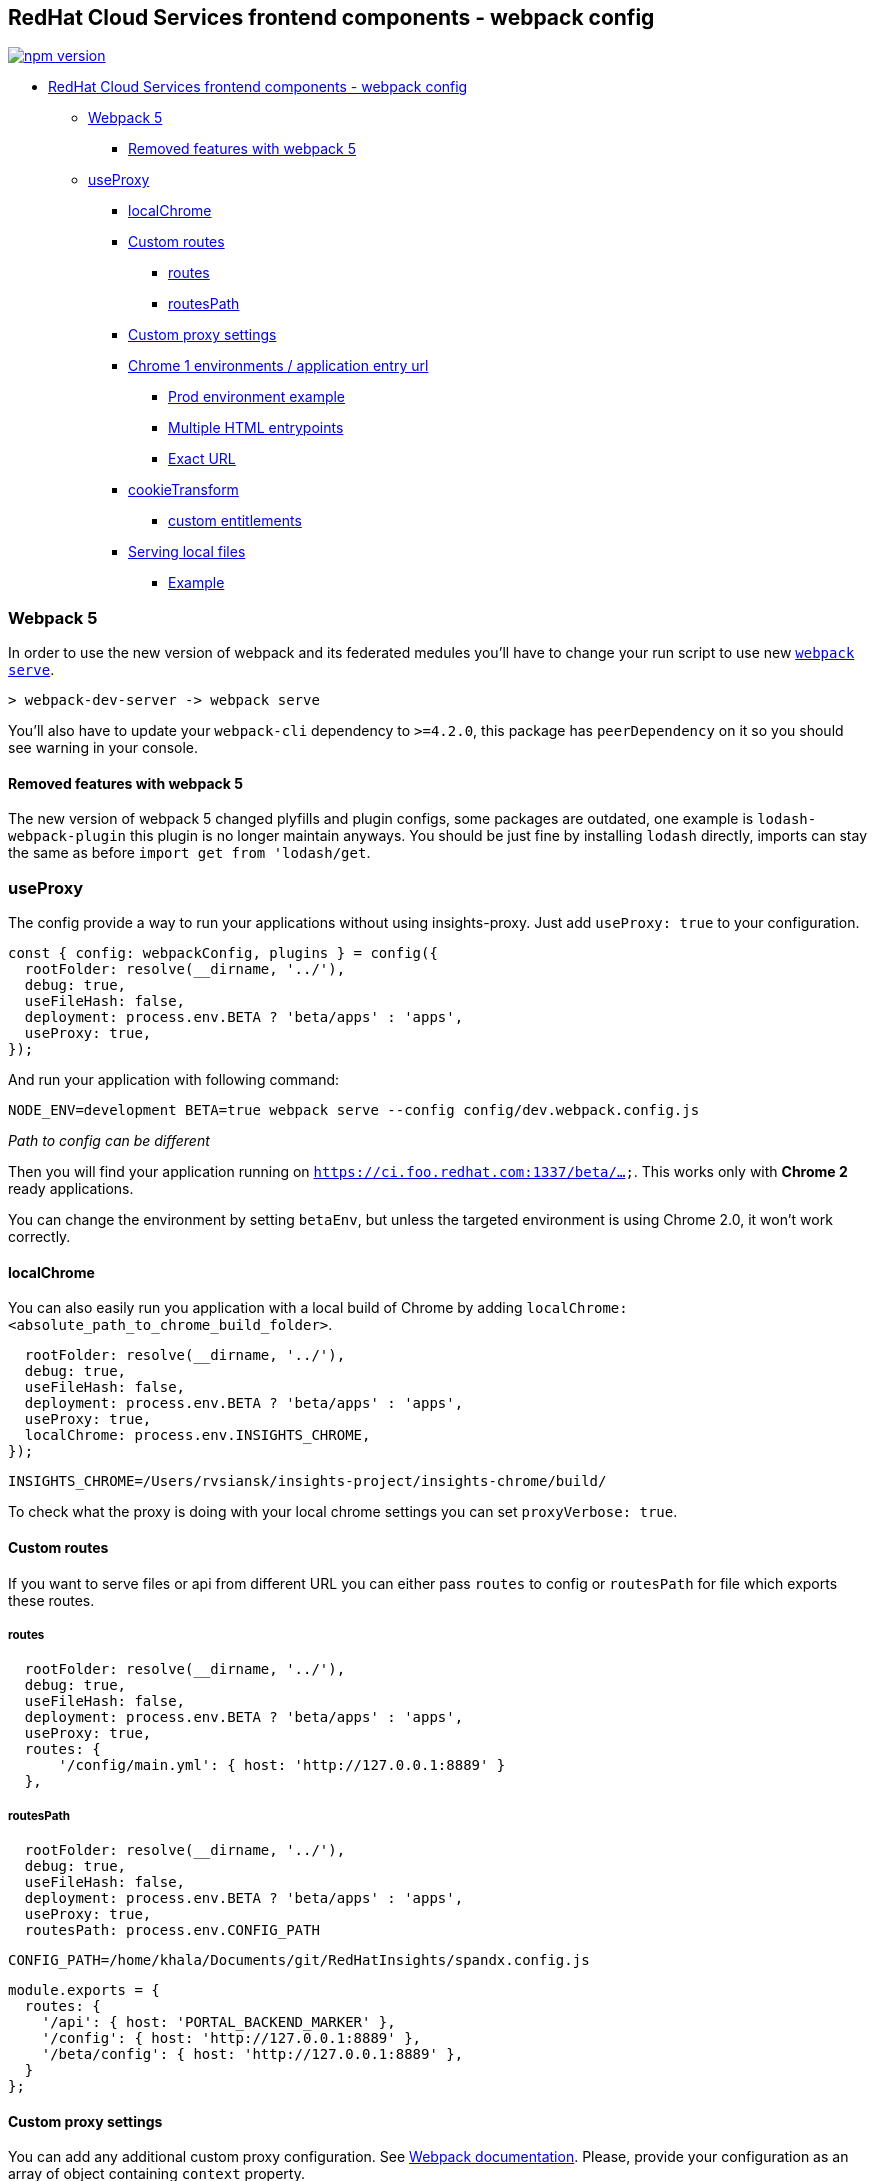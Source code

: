 == RedHat Cloud Services frontend components - webpack config

https://badge.fury.io/js/%40redhat-cloud-services%2Ffrontend-components-config[image:https://badge.fury.io/js/%40redhat-cloud-services%2Ffrontend-components-config.svg[npm version]]

* link:#redhat-cloud-services-frontend-components---webpack-config[RedHat Cloud Services frontend components - webpack config]
** link:#webpack-5[Webpack 5]
*** link:#removed-features-with-webpack-5[Removed features with webpack 5]
** link:#useproxy[useProxy]
*** link:#localchrome[localChrome]
*** link:#custom-routes[Custom routes]
**** link:#routes[routes]
**** link:#routespath[routesPath]
*** link:#custom-proxy-settings[Custom proxy settings]
*** link:#chrome-1-environments--application-entry-url[Chrome 1 environments / application entry url]
**** link:#prod-environment-example[Prod environment example]
**** link:#multiple-html-entrypoints[Multiple HTML entrypoints]
**** link:#exact-url[Exact URL]
*** link:#cookietransform[cookieTransform]
**** link:#custom-entitlements[custom entitlements]
*** link:#serving-local-files[Serving local files]
**** link:#example[Example]

=== Webpack 5

In order to use the new version of webpack and its federated medules you'll have to change your run script to use new https://webpack.js.org/configuration/dev-server/[`webpack serve`].

[source,JS]
----
> webpack-dev-server -> webpack serve
----

You'll also have to update your `webpack-cli` dependency to `>=4.2.0`, this package has `peerDependency` on it so you should see warning in your console.

==== Removed features with webpack 5

The new version of webpack 5 changed plyfills and plugin configs, some packages are outdated, one example is `lodash-webpack-plugin` this plugin is no longer maintain anyways. You should be just fine by installing `lodash` directly, imports can stay the same as before `import get from 'lodash/get`.

=== useProxy

The config provide a way to run your applications without using insights-proxy. Just add `useProxy: true` to your configuration.

[source,jsx]
----
const { config: webpackConfig, plugins } = config({
  rootFolder: resolve(__dirname, '../'),
  debug: true,
  useFileHash: false,
  deployment: process.env.BETA ? 'beta/apps' : 'apps',
  useProxy: true,
});
----

And run your application with following command:

[source,shell]
----
NODE_ENV=development BETA=true webpack serve --config config/dev.webpack.config.js
----

_Path to config can be different_

Then you will find your application running on `https://ci.foo.redhat.com:1337/beta/...`. This works only with *Chrome 2* ready applications.

You can change the environment by setting `betaEnv`, but unless the targeted environment is using Chrome 2.0, it won't work correctly.

==== localChrome

You can also easily run you application with a local build of Chrome by adding `localChrome: <absolute_path_to_chrome_build_folder>`.

[source,jsx]
----
  rootFolder: resolve(__dirname, '../'),
  debug: true,
  useFileHash: false,
  deployment: process.env.BETA ? 'beta/apps' : 'apps',
  useProxy: true,
  localChrome: process.env.INSIGHTS_CHROME,
});
----

[source,shell]
----
INSIGHTS_CHROME=/Users/rvsiansk/insights-project/insights-chrome/build/
----

To check what the proxy is doing with your local chrome settings you can set `proxyVerbose: true`.

==== Custom routes

If you want to serve files or api from different URL you can either pass `routes` to config or `routesPath` for file which exports these routes.

===== routes

[source,JS]
----
  rootFolder: resolve(__dirname, '../'),
  debug: true,
  useFileHash: false,
  deployment: process.env.BETA ? 'beta/apps' : 'apps',
  useProxy: true,
  routes: {
      '/config/main.yml': { host: 'http://127.0.0.1:8889' }
  },
----

===== routesPath

[source,JS]
----
  rootFolder: resolve(__dirname, '../'),
  debug: true,
  useFileHash: false,
  deployment: process.env.BETA ? 'beta/apps' : 'apps',
  useProxy: true,
  routesPath: process.env.CONFIG_PATH
----

[source,shell]
----
CONFIG_PATH=/home/khala/Documents/git/RedHatInsights/spandx.config.js
----

[source,JS]
----
module.exports = {
  routes: {
    '/api': { host: 'PORTAL_BACKEND_MARKER' },
    '/config': { host: 'http://127.0.0.1:8889' },
    '/beta/config': { host: 'http://127.0.0.1:8889' },
  }
};

----

==== Custom proxy settings

You can add any additional custom proxy configuration. See https://webpack.js.org/configuration/dev-server/#devserverproxy[Webpack documentation]. Please, provide your configuration as an array of object containing `context` property.

_Example_:

[source,jsx]
----
const { config: webpackConfig, plugins } = config({
  rootFolder: resolve(__dirname, '../'),
  debug: true,
  useFileHash: false,
  deployment: process.env.BETA ? 'beta/apps' : 'apps',
  useProxy: true,
  localChrome: process.env.INSIGHTS_CHROME,
  customProxy: [
    {
      context: (path) => path.includes('/api/'),
      target: 'https://qa.cloud.redhat.com',
      secure: false,
      changeOrigin: true,
      autoRewrite: true,
      ws: true,
    },
  ],
});
----

This configuration will redirect all API requests to QA environment, so you can check CI UI with QA data.

[[chrome-1-environments--application-entry-url]]
==== Chrome 1 environments / application entry url

To run your application in Chrome 1 environment, just add `appUrl` that contains entry url for your application.

[source,jsx]
----
const { config: webpackConfig, plugins } = config({
  rootFolder: resolve(__dirname, '../'),
  debug: true,
  useFileHash: false,
  deployment: process.env.BETA ? 'beta/apps' : 'apps',
  useProxy: true,
  appUrl: process.env.BETA ? '/beta/settings/sources' : '/settings/sources'
});
----

This settings will redirect all requests to `appUrl` to your local `index.html` file and will replace ESI tags for Chrome.

By default, all subroutes are (`/beta/settings/sources/new`) will be redirected to `index.html`, you can disable this behavior by setting `disableFallback: true`.

===== Prod environment example

[source,jsx]
----
const { config: webpackConfig, plugins } = config({
  rootFolder: resolve(__dirname, '../'),
  debug: true,
  useFileHash: false,
  deployment: process.env.BETA ? 'beta/apps' : 'apps',
  useProxy: true,
  betaEnv: 'prod',
  appUrl: process.env.BETA ? '/beta/settings/sources' : '/settings/sources'
});
----

Then go to `https://prod.foo.redhat.com:1337/` and you should be able to login and use your local UI build within production environment.

===== Multiple HTML entrypoints

If your application has multiple HTML entrypoints, you can set an array of values in `appUrl`:

_Following example shows landing-page configuration_

[source,jsx]
----
const { config: webpackConfig, plugins } = config({
  rootFolder: resolve(__dirname, '../'),
  debug: true,
  useFileHash: false,
  deployment: process.env.BETA ? 'beta/apps' : 'apps',
  useProxy: true,
  appUrl: ['/beta/maintenance.html', '/beta/'],
});
----

===== Exact URL

In default, all requests *containing* your app url are redirected to local file. If you want to check the exact URL, you can do it via `exactUrl`

[source,jsx]
----
const { config: webpackConfig, plugins } = config({
  rootFolder: resolve(__dirname, '../'),
  debug: true,
  useFileHash: false,
  deployment: process.env.BETA ? 'beta/apps' : 'apps',
  useProxy: true,
  appUrl: ['/beta/maintenance.html', '/beta/'],
  exactUrl: true,
});
----

`redhat.com/beta/` will be redirected to your local `index.html` file `redhat.com/beta/app` won`t be redirect to any of your local files

In both cases queries and hashes are ignored.

==== cookieTransform

For running local services you can use `cookieTransform` (https://github.com/RedHatInsights/insights-standalone/blob/1eef6cfc21f96304275683d090c6b8178a4d386f/index.js#L8[original function], you can also check https://github.com/RedHatInsights/insights-proxy/blob/1cdbc597681eac51998d8c2dd2dd6b5a2d4d03d6/spandx.config.js#L101[insights-proxy implementation]) in `onProxyReq` function. This function transform `jwt` cookie to `x-hr-identity` header.

[source,jsx]
----
const cookieTransform = require('@redhat-cloud-services/frontend-components-config/src/cookieTransform');

onProxyReq: (...args) => {
    cookieTransform(...args);
},
----

Routes passed via `routes` or `routesFile` attributes are using this transform automatically. If you override the `onProxyReq` function, you have to add it back manually.

===== custom entitlements

By default, the same entitlements as in insights-proxy are provided. You can rewrite them via the options object:

[source,jsx]
----
cookieTransform(proxyReq, req, res, { entitlements });
----

You can also modify the whole identity object:

[source,jsx]
----
cookieTransform(proxyReq, req, res, { entitlements, identity, user, internal });
----

==== Serving local files

To serve a local file (such as `cloud-services-config`) you can use `serveLocalFile` function.

_(url, filePath, target = 'https://ci.cloud.redhat.com[https://ci.cloud.redhat.com]') => proxyConfig_

*url*

Url of proxied file, it matches using `path.includes(url)`.

*filePath*

A path to your local file.

*target*

A current target. By default `https://ci.cloud.redhat.com`.

===== Example

[source,jsx]
----
const serverLocalFile = require('@redhat-cloud-services/frontend-components-config/src/serveLocalFile');

const { config: webpackConfig, plugins } = config({
  rootFolder: resolve(__dirname, '../'),
  debug: true,
  useFileHash: false,
  deployment: process.env.BETA ? 'beta/apps' : 'apps',
  useProxy: true,
  appUrl: `/beta/settings/applications`,
  customProxy: [
    serveLocalFile(
      '/beta/config/main.yml', // url
      '/Users/rvsiansk/insights-project/cloud-services-config/main.yml' // localFile path
    ),
  ],
});
----
